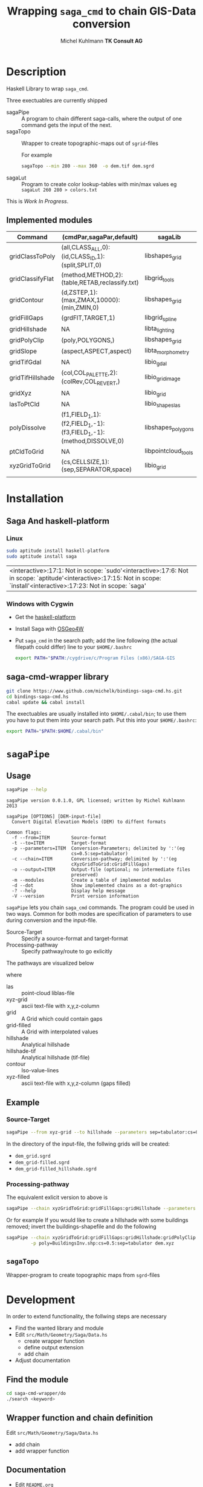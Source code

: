 #+TITLE: Wrapping =saga_cmd= to chain GIS-Data conversion
#+AUTHOR: Michel Kuhlmann *TK Consult AG*
#+OPTIONS: toc:nil
#+NAME: setup
#+BEGIN_SRC emacs-lisp :results silent :exports none
  (org-babel-do-load-languages
   'org-babel-load-languages
   '((emacs-lisp . t)
     (dot . t)
     (haskell . t)
     (sh . t)))
#+END_SRC
#+NAME: markdown-export
#+BEGIN_SRC emacs-lisp :results silent :exports none
  (org-md-export-to-markdown)
#+END_SRC
* Description
  Haskell Library to wrap =saga_cmd=.

  Three exectuables are currently shipped

  - sagaPipe :: A program to chain different saga-calls, where the output of
     one command gets the input of the next.
  - sagaTopo :: Wrapper to create topographic-maps out of =sgrid=-files

                For example

                #+BEGIN_SRC sh :exports code :eval never
                   sagaTopo --min 280 --max 360  -o dem.tif dem.sgrd
                #+END_SRC

  - sagaLut :: Program to create color lookup-tables with min/max values
               eg =sagaLut 260 280 > colors.txt=

  This is /Work In Progress/.
** Implemented modules

   #+BEGIN_SRC sh :exports results :colnames yes :rownames yes
     sagaPipe -m
   #+END_SRC

   #+RESULTS:
   | Command          | (cmdPar,sagaPar,default)                                           | sagaLib             | sagaModule | defaultSuffix      |
   |------------------+--------------------------------------------------------------------+---------------------+------------+--------------------|
   | gridClassToPoly  | (all,CLASS_ALL,0):(id,CLASS_ID,1):(split,SPLIT,0)                  | libshapes_grid      |          6 | _polygons.shp      |
   | gridClassifyFlat | (method,METHOD,2):(table,RETAB,reclassify.txt)                     | libgrid_tools       |         15 | _reclassified.sgrd |
   | gridContour      | (d,ZSTEP,1):(max,ZMAX,10000):(min,ZMIN,0)                          | libshapes_grid      |          5 | _contour.sgrd      |
   | gridFillGaps     | (grdFlT,TARGET,1)                                                  | libgrid_spline      |          5 | _filled.sgrd       |
   | gridHillshade    | NA                                                                 | libta_lighting      |          0 | _hillshade.sgrd    |
   | gridPolyClip     | (poly,POLYGONS,)                                                   | libshapes_grid      |          7 | _polyClip.sgrd     |
   | gridSlope        | (aspect,ASPECT,aspect)                                             | libta_morphometry   |          0 | _slope.sgrd        |
   | gridTifGdal      | NA                                                                 | libio_gdal          |          2 | .tif               |
   | gridTifHillshade | (col,COL_PALETTE,2):(colRev,COL_REVERT,)                           | libio_grid_image    |          0 | .tif               |
   | gridXyz          | NA                                                                 | libio_grid          |          5 | .xyz               |
   | lasToPtCld       | NA                                                                 | libio_shapes_las    |          1 | .pcl               |
   | polyDissolve     | (f1,FIELD_1,1):(f2,FIELD_1,-1):(f3,FIELD_1,-1):(method,DISSOLVE,0) | libshapes_polygons  |          5 | _disollved.shp     |
   | ptCldToGrid      | NA                                                                 | libpointcloud_tools |          4 | .sgrd              |
   | xyzGridToGrid    | (cs,CELLSIZE,1):(sep,SEPARATOR,space)                              | libio_grid          |          6 | .sgrd              |
   |                  |                                                                    |                     |            |                    |

* Installation
** Saga And haskell-platform
*** Linux
   #+BEGIN_SRC sh
     sudo aptitude install haskell-platform
     sudo aptitude install saga
   #+END_SRC

   #+RESULTS:
   | <interactive>:17:1: Not in scope: `sudo'\n\n<interactive>:17:6: Not in scope: `aptitude'\n\n<interactive>:17:15: Not in scope: `install'\n\n<interactive>:17:23: Not in scope: `saga' |

*** Windows with Cygwin
    - Get the [[http://www.haskell.org/platform/][haskell-platform]]
    - Install Saga with [[http://trac.osgeo.org/osgeo4w/][OSGeo4W]]
    - Put =saga_cmd= in the search path; add the line following (the actual
      filepath could differ) line to your =$HOME/.bashrc=
      #+BEGIN_SRC sh
        export PATH="$PATH:/cygdrive/c/Program Files (x86)/SAGA-GIS
      #+END_SRC

** saga-cmd-wrapper library

   #+BEGIN_SRC sh
       git clone https://www.github.com/michelk/bindings-saga-cmd.hs.git
       cd bindings-saga-cmd.hs
       cabal update && cabal install
   #+END_SRC

   The exectuables are usually installed into =$HOME/.cabal/bin=; to
   use them you have to put them into your search path. Put this into
   your =$HOME/.bashrc=:
   #+BEGIN_SRC sh
     export PATH="$PATH:$HOME/.cabal/bin"
   #+END_SRC

* =sagaPipe=
** Usage
   #+BEGIN_SRC sh :results verbatim
   sagaPipe --help
   #+END_SRC

   #+RESULTS:
   #+begin_example
   sagaPipe version 0.0.1.0, GPL licensed; written by Michel Kuhlmann 2013

   sagaPipe [OPTIONS] [DEM-input-file]
     Convert Digital Elevation Models (DEM) to diffent formats

   Common flags:
     -f --from=ITEM        Source-format
     -t --to=ITEM          Target-format
     -p --parameters=ITEM  Conversion-Parameters; delimited by ':'(eg
                           cs=0.5:sep=tabulator)
     -c --chain=ITEM       Conversion-pathway; delimited by ':'(eg
                           cXyzGridToGrid:cGridFillGaps)
     -o --output=ITEM      Output-file (optional; no intermediate files
                           preserved)
     -m --modules          Create a table of implemented modules
     -d --dot              Show implemented chains as a dot-graphics
     -? --help             Display help message
     -V --version          Print version information
#+end_example

   =sagaPipe= lets you chain =saga_cmd= commands. The program could be
   used in two ways. Common for both modes are specification of
   parameters to use during conversion and the input-file.

   - Source-Target :: Specify a source-format and target-format
   - Processing-pathway :: Specify pathway/route to go exlicitly

   The pathways are visualized below

   #+BEGIN_SRC sh :exports results :results graphics :file doc/figures/chains.png 
      sagaPipe -d | dot -Tpng > doc/figures/chains.png
   #+END_SRC

   #+RESULTS:
   [[file:doc/figures/chains.png]]

   where

  - las           :: point-cloud liblas-file
  - xyz-grid      :: ascii text-file with x,y,z-column
  - grid          :: A Grid which could contain gaps
  - grid-filled   :: A Grid with interpolated values
  - hillshade     :: Analytical hillshade
  - hillshade-tif :: Analytical hillshade (tif-file)
  - contour       :: Iso-value-lines
  - xyz-filled    :: ascii text-file with x,y,z-column (gaps filled)


** Example
*** Source-Target
   #+BEGIN_SRC sh :exports code :eval never
       sagaPipe --from xyz-grid --to hillshade --parameters sep=tabulator:cs=0.5 dem.xyz
   #+END_SRC

   In the directory of the input-file, the follwing grids will be created:
   - =dem_grid.sgrd=
   - =dem_grid-filled.sgrd=
   - =dem_grid-filled_hillshade.sgrd=

*** Processing-pathway

    The equivalent exlicit version to above is

    #+BEGIN_SRC sh :exports code :eval never
       sagaPipe --chain xyzGridToGrid:gridFillGaps:gridHillshade --parameters sep=tabulator:cs=0.5 dem.xyz
    #+END_SRC

    Or for example If you would like to create a hillshade with some
    buildings removed; invert the buildings-shapefile and do the
    following

    #+BEGIN_SRC sh
      sagaPipe --chain xyzGridToGrid:gridFillGaps:gridHillshade:gridPolyClip:gridTifHillshade  \
               -p poly=BuildingsInv.shp:cs=0.5:sep=tabulator dem.xyz
    #+END_SRC

** =sagaTopo=
   Wrapper-program to create topographic maps from =sgrd=-files


* Development

   In order to extend functionality, the follwing steps are necessary
   - Find the wanted library and module
   - Edit =src/Math/Geometry/Saga/Data.hs=
     + create wrapper function
     + define output extension
     + add chain
   - Adjust documentation

** Find the module
#+BEGIN_SRC sh
  cd saga-cmd-wrapper/do
  ./search <keyword> 
#+END_SRC

** Wrapper function and chain definition
   Edit =src/Math/Geometry/Saga/Data.hs=
   - add chain
   - add wrapper function
** Documentation
   - Edit =README.org=
     + Add entry in matrix
     + Adjust dot-diagram
   - Export it to markdown (=M-x org-md-export-to-markdown=)

* ToDo
  - extend library-commands
  - merge =sagaTopo= into =sagaPipe=
  - cmd-line-opting to clean intermediate files (=sagaPipe=, =sagaTopo=)
  - cmd-line-option which color-palette to use (=sagaLut=)

